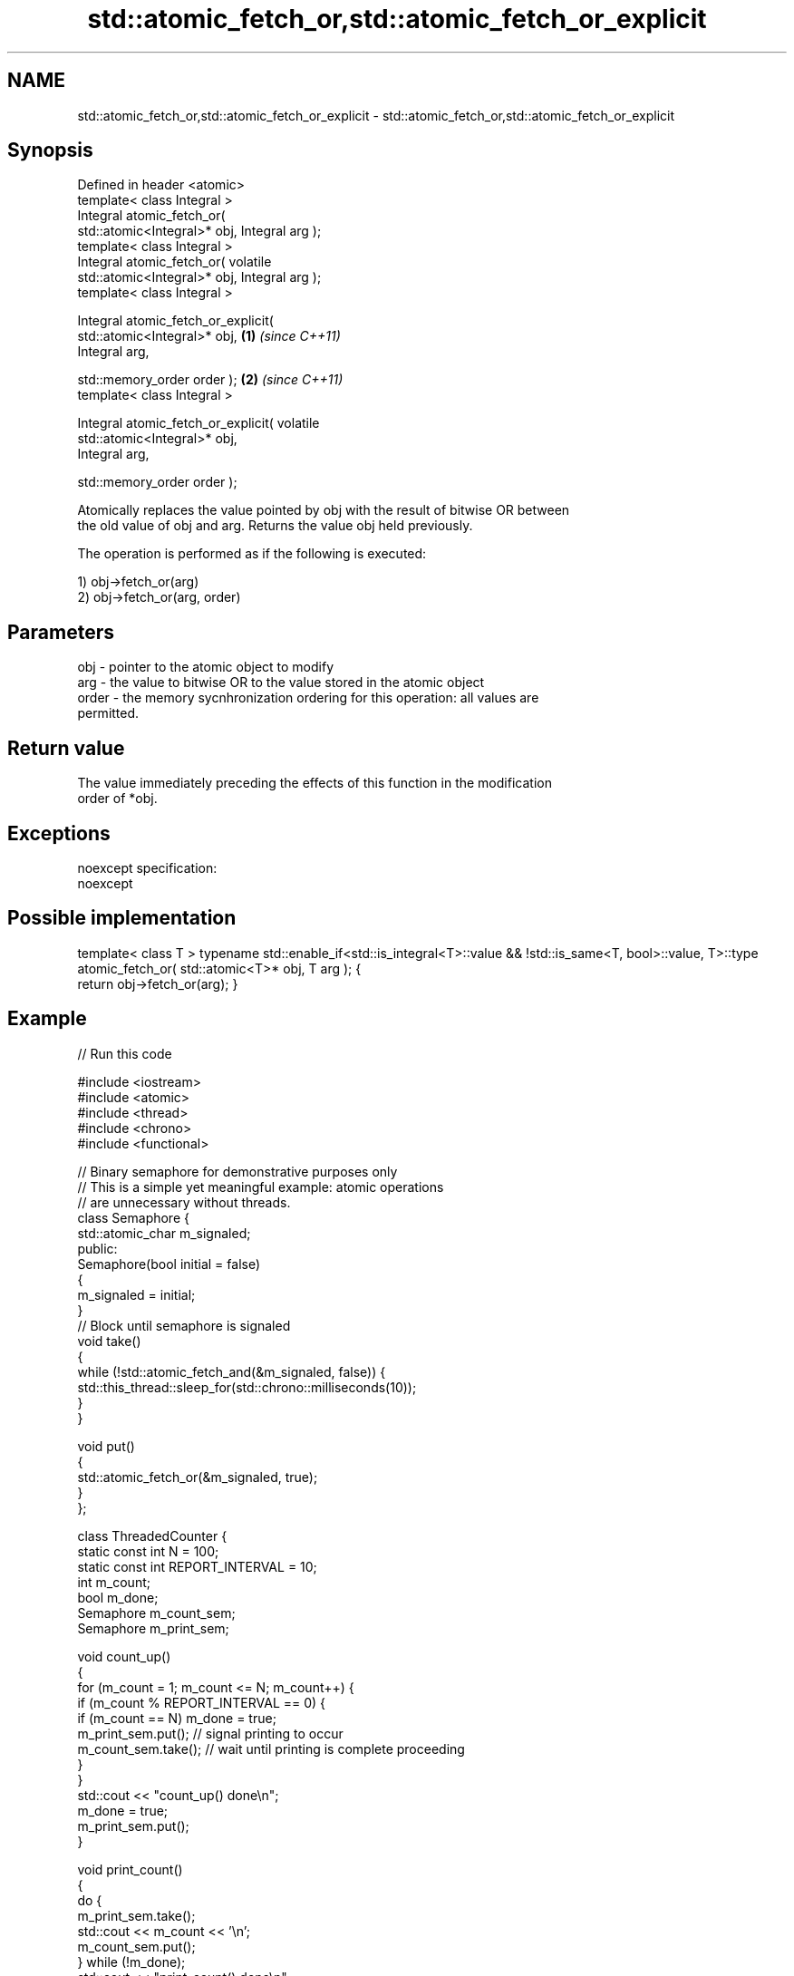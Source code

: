 .TH std::atomic_fetch_or,std::atomic_fetch_or_explicit 3 "2018.03.28" "http://cppreference.com" "C++ Standard Libary"
.SH NAME
std::atomic_fetch_or,std::atomic_fetch_or_explicit \- std::atomic_fetch_or,std::atomic_fetch_or_explicit

.SH Synopsis
   Defined in header <atomic>
   template< class Integral >
   Integral atomic_fetch_or(
   std::atomic<Integral>* obj, Integral arg );
   template< class Integral >
   Integral atomic_fetch_or( volatile
   std::atomic<Integral>* obj, Integral arg );
   template< class Integral >

   Integral atomic_fetch_or_explicit(
   std::atomic<Integral>* obj,                    \fB(1)\fP \fI(since C++11)\fP
   Integral arg,

   std::memory_order order );                                       \fB(2)\fP \fI(since C++11)\fP
   template< class Integral >

   Integral atomic_fetch_or_explicit( volatile
   std::atomic<Integral>* obj,
   Integral arg,

   std::memory_order order );

   Atomically replaces the value pointed by obj with the result of bitwise OR between
   the old value of obj and arg. Returns the value obj held previously.

   The operation is performed as if the following is executed:

   1) obj->fetch_or(arg)
   2) obj->fetch_or(arg, order)

.SH Parameters

   obj   - pointer to the atomic object to modify
   arg   - the value to bitwise OR to the value stored in the atomic object
   order - the memory sycnhronization ordering for this operation: all values are
           permitted.

.SH Return value

   The value immediately preceding the effects of this function in the modification
   order of *obj.

.SH Exceptions

   noexcept specification:
   noexcept

.SH Possible implementation

template< class T >
typename std::enable_if<std::is_integral<T>::value && !std::is_same<T, bool>::value, T>::type
atomic_fetch_or( std::atomic<T>* obj, T arg );
{
    return obj->fetch_or(arg);
}

.SH Example

   
// Run this code

 #include <iostream>
 #include <atomic>
 #include <thread>
 #include <chrono>
 #include <functional>

 // Binary semaphore for demonstrative purposes only
 // This is a simple yet meaningful example: atomic operations
 // are unnecessary without threads.
 class Semaphore {
     std::atomic_char m_signaled;
   public:
     Semaphore(bool initial = false)
     {
         m_signaled = initial;
     }
     // Block until semaphore is signaled
     void take()
     {
         while (!std::atomic_fetch_and(&m_signaled, false)) {
             std::this_thread::sleep_for(std::chrono::milliseconds(10));
         }
     }

     void put()
     {
         std::atomic_fetch_or(&m_signaled, true);
     }
 };

 class ThreadedCounter {
     static const int N = 100;
     static const int REPORT_INTERVAL = 10;
     int m_count;
     bool m_done;
     Semaphore m_count_sem;
     Semaphore m_print_sem;

     void count_up()
     {
         for (m_count = 1; m_count <= N; m_count++) {
             if (m_count % REPORT_INTERVAL == 0) {
                 if (m_count == N) m_done = true;
                 m_print_sem.put(); // signal printing to occur
                 m_count_sem.take(); // wait until printing is complete proceeding
             }
         }
         std::cout << "count_up() done\\n";
         m_done = true;
         m_print_sem.put();
     }

     void print_count()
     {
         do {
             m_print_sem.take();
             std::cout << m_count << '\\n';
             m_count_sem.put();
         } while (!m_done);
         std::cout << "print_count() done\\n";
     }

   public:
     ThreadedCounter() : m_done(false) {}
     void run()
     {
         auto print_thread = std::thread(&ThreadedCounter::print_count, this);
         auto count_thread = std::thread(&ThreadedCounter::count_up, this);
         print_thread.join();
         count_thread.join();
     }
 };

 int main()
 {
     ThreadedCounter m_counter;
     m_counter.run();
 }

.SH Output:

 10
 20
 30
 40
 50
 60
 70
 80
 90
 100
 print_count() done
 count_up() done

.SH See also

                             atomically performs bitwise OR between the argument and
   fetch_or                  the value of the atomic object and obtains the value held
                             previously
                             \fI(public member function of std::atomic)\fP
   atomic_fetch_and          replaces the atomic object with the result of logical AND
   atomic_fetch_and_explicit with a non-atomic argument and obtains the previous value
   \fI(C++11)\fP                   of the atomic
   \fI(C++11)\fP                   \fI(function template)\fP
   atomic_fetch_xor          replaces the atomic object with the result of logical XOR
   atomic_fetch_xor_explicit with a non-atomic argument and obtains the previous value
   \fI(C++11)\fP                   of the atomic
   \fI(C++11)\fP                   \fI(function template)\fP
   C documentation for
   atomic_fetch_or,
   atomic_fetch_or_explicit

.SH Category:

     * unconditionally noexcept

   Hidden categories:

     * Pages with unreviewed unconditional noexcept template
     * Pages with unreviewed noexcept template
